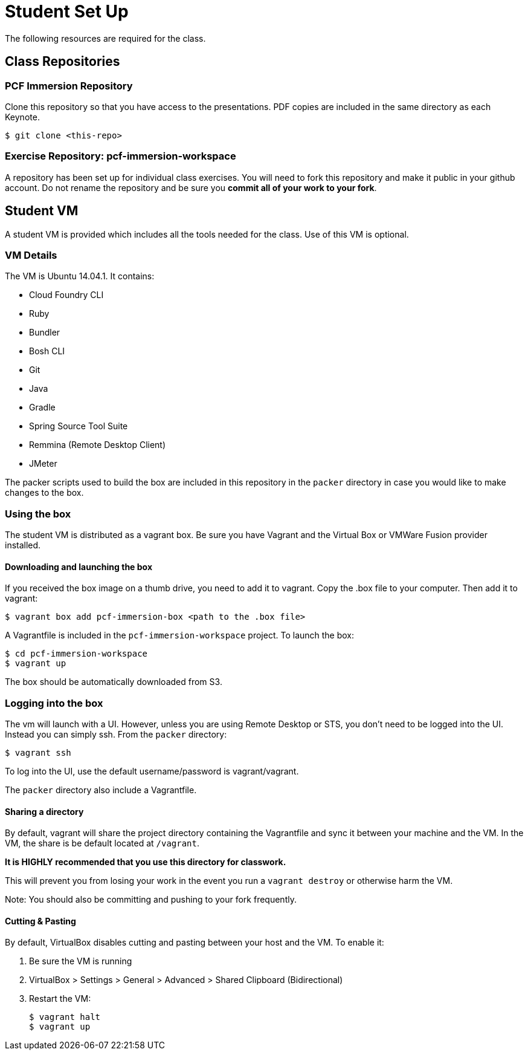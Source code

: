 = Student Set Up

The following resources are required for the class.

== Class Repositories

=== PCF Immersion Repository

Clone this repository so that you have access to the presentations.
PDF copies are included in the same directory as each Keynote.

[source,bash]
----
$ git clone <this-repo>
----

=== Exercise Repository: pcf-immersion-workspace

A repository has been set up for individual class exercises.  You will need to fork this repository and make it public in your github account.  Do not rename the repository and be sure you *commit all of your work to your fork*.

== Student VM

A student VM is provided which includes all the tools needed for the class.  Use of this VM is optional.

=== VM Details

The VM is Ubuntu 14.04.1.  It contains:

* Cloud Foundry CLI
* Ruby
* Bundler
* Bosh CLI
* Git
* Java
* Gradle
* Spring Source Tool Suite
* Remmina (Remote Desktop Client)
* JMeter

The packer scripts used to build the box are included in this repository in the `packer` directory in case you would like to make changes to the box.

=== Using the box

The student VM is distributed as a vagrant box.  Be sure you have Vagrant and the Virtual Box or VMWare Fusion provider installed.

==== Downloading and launching the box

If you received the box image on a thumb drive, you need to add it to vagrant.  Copy the .box file to your computer.  Then add it to vagrant:

[source,bash]
----
$ vagrant box add pcf-immersion-box <path to the .box file>
----

A Vagrantfile is included in the `pcf-immersion-workspace` project.  To launch the box:

[source,bash]
----
$ cd pcf-immersion-workspace
$ vagrant up
----

The box should be automatically downloaded from S3.

=== Logging into the box

The vm will launch with a UI.  However, unless you are using Remote Desktop or STS, you don't need to be logged into the UI.  Instead you can simply ssh.  From the `packer` directory:

[source,bash]
----
$ vagrant ssh
----

To log into the UI, use the default username/password is vagrant/vagrant.

The `packer` directory also include a Vagrantfile.

==== Sharing a directory

By default, vagrant will share the project directory containing the Vagrantfile and sync it between your machine and the VM.  In the VM, the share is be default located at `/vagrant`.

*It is HIGHLY recommended that you use this directory for classwork.*

This will prevent you from losing your work in the event you run a `vagrant destroy` or otherwise harm the VM.

Note: You should also be committing and pushing to your fork frequently.

==== Cutting & Pasting

By default, VirtualBox disables cutting and pasting between your host and the VM.  To enable it:

. Be sure the VM is running
. VirtualBox > Settings > General > Advanced > Shared Clipboard (Bidirectional)
. Restart the VM:
+
[source,bash]
----
$ vagrant halt
$ vagrant up
----
+
